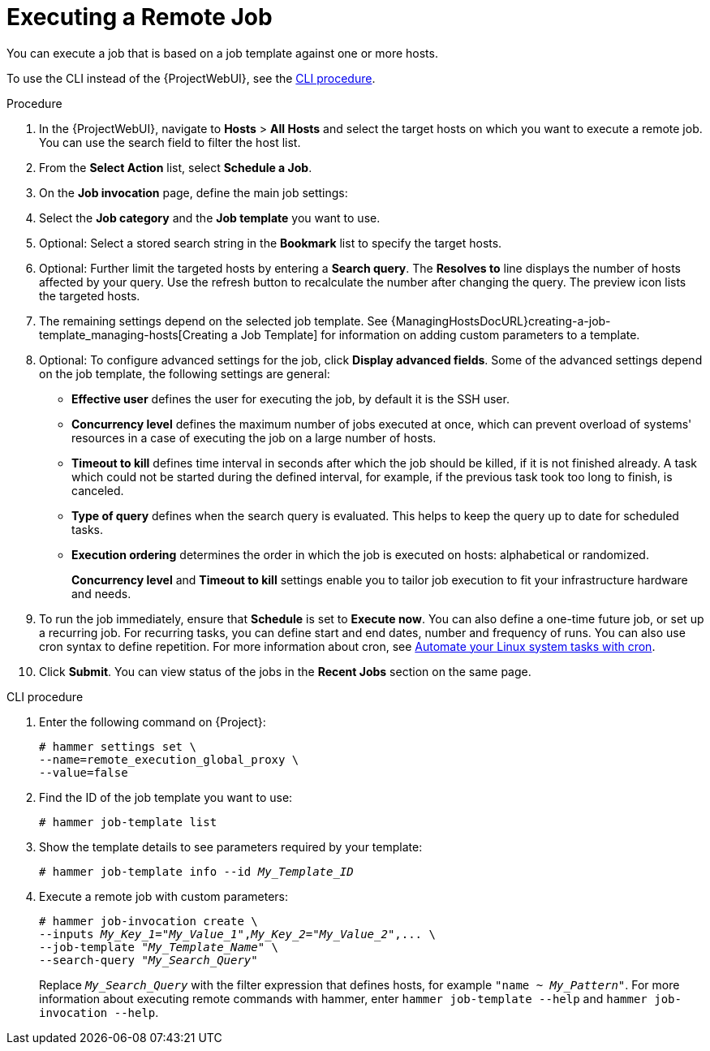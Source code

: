 [id="executing-a-remote-job_{context}"]
= Executing a Remote Job

You can execute a job that is based on a job template against one or more hosts.

To use the CLI instead of the {ProjectWebUI}, see the xref:cli-executing-a-remote-job_{context}[].

.Procedure
. In the {ProjectWebUI}, navigate to *Hosts* > *All Hosts* and select the target hosts on which you want to execute a remote job.
You can use the search field to filter the host list.
. From the *Select Action* list, select *Schedule a Job*.
. On the *Job invocation* page, define the main job settings:
. Select the *Job category* and the *Job template* you want to use.
. Optional: Select a stored search string in the *Bookmark* list to specify the target hosts.
. Optional: Further limit the targeted hosts by entering a *Search query*.
The *Resolves to* line displays the number of hosts affected by your query.
Use the refresh button to recalculate the number after changing the query.
The preview icon lists the targeted hosts.
. The remaining settings depend on the selected job template.
See {ManagingHostsDocURL}creating-a-job-template_managing-hosts[Creating a Job Template] for information on adding custom parameters to a template.
. Optional: To configure advanced settings for the job, click *Display advanced fields*.
Some of the advanced settings depend on the job template, the following settings are general:

* *Effective user* defines the user for executing the job, by default it is the SSH user.

* *Concurrency level* defines the maximum number of jobs executed at once, which can prevent overload of systems' resources in a case of executing the job on a large number of hosts.

* *Timeout to kill* defines time interval in seconds after which the job should be killed, if it is not finished already.
A task which could not be started during the defined interval, for example, if the previous task took too long to finish, is canceled.

* *Type of query* defines when the search query is evaluated.
This helps to keep the query up to date for scheduled tasks.

* *Execution ordering* determines the order in which the job is executed on hosts: alphabetical or randomized.
+
*Concurrency level* and *Timeout to kill* settings enable you to tailor job execution to fit your infrastructure hardware and needs.

. To run the job immediately, ensure that *Schedule* is set to *Execute now*.
You can also define a one-time future job, or set up a recurring job.
For recurring tasks, you can define start and end dates, number and frequency of runs.
You can also use cron syntax to define repetition.
ifndef::orcharhino[]
For more information about cron, see https://www.redhat.com/sysadmin/automate-linux-tasks-cron[Automate your Linux system tasks with cron].
endif::[]

. Click *Submit*.
You can view status of the jobs in the *Recent Jobs* section on the same page.

[id="cli-executing-a-remote-job_{context}"]
.CLI procedure
. Enter the following command on {Project}:
+
[options="nowrap", subs="+quotes,attributes"]
----
# hammer settings set \
--name=remote_execution_global_proxy \
--value=false
----
. Find the ID of the job template you want to use:
+
[options="nowrap", subs="+quotes,attributes"]
----
# hammer job-template list
----
. Show the template details to see parameters required by your template:
+
[options="nowrap", subs="+quotes,attributes"]
----
# hammer job-template info --id _My_Template_ID_
----
. Execute a remote job with custom parameters:
+
[options="nowrap", subs="+quotes,attributes"]
----
# hammer job-invocation create \
--inputs _My_Key_1_="_My_Value_1_",_My_Key_2_="_My_Value_2_",... \
--job-template "_My_Template_Name_" \
--search-query "_My_Search_Query_"
----
+
Replace `_My_Search_Query_` with the filter expression that defines hosts, for example `"name ~ _My_Pattern_"`.
For more information about executing remote commands with hammer, enter `hammer job-template --help` and `hammer job-invocation --help`.
